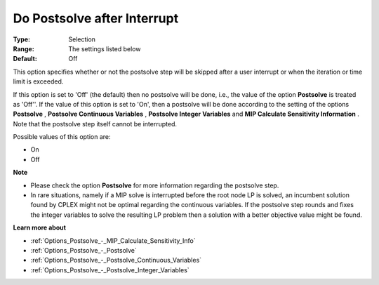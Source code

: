 

.. _Options_Postsolve_-_DoPostsolveAfterInterrupt:


Do Postsolve after Interrupt
============================



:Type:	Selection	
:Range:	The settings listed below	
:Default:	Off	



This option specifies whether or not the postsolve step will be skipped after a user interrupt or when the iteration or time limit is exceeded.



If this option is set to 'Off' (the default) then no postsolve will be done, i.e., the value of the option **Postsolve**  is treated as 'Off''. If the value of this option is set to 'On', then a postsolve will be done according to the setting of the options **Postsolve** , **Postsolve Continuous Variables** , **Postsolve Integer Variables**  and **MIP Calculate Sensitivity Information** . Note that the postsolve step itself cannot be interrupted.



Possible values of this option are:



*	On
*	Off




**Note** 

*	Please check the option **Postsolve**  for more information regarding the postsolve step.
*	In rare situations, namely if a MIP solve is interrupted before the root node LP is solved, an incumbent solution found by CPLEX might not be optimal regarding the continuous variables. If the postsolve step rounds and fixes the integer variables to solve the resulting LP problem then a solution with a better objective value might be found.




**Learn more about** 

*	:ref:`Options_Postsolve_-_MIP_Calculate_Sensitivity_Info`  
*	:ref:`Options_Postsolve_-_Postsolve` 
*	:ref:`Options_Postsolve_-_Postsolve_Continuous_Variables` 
*	:ref:`Options_Postsolve_-_Postsolve_Integer_Variables` 



